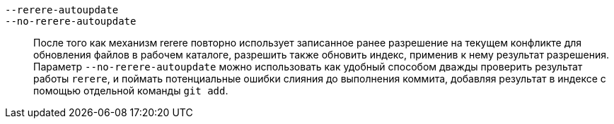 `--rerere-autoupdate`::
`--no-rerere-autoupdate`::
	После того как механизм rerere повторно использует записанное ранее разрешение на текущем конфликте для обновления файлов в рабочем каталоге, разрешить также обновить индекс, применив к нему результат разрешения. Параметр `--no-rerere-autoupdate` можно использовать как удобный способом дважды проверить результат работы `rerere`, и поймать потенциальные ошибки слияния до выполнения коммита, добавляя результат в индексе с помощью отдельной команды `git add`.
